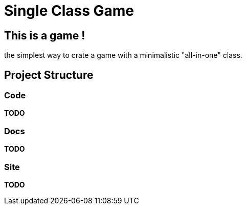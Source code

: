 = Single Class Game

== This is a game !

the simplest way to crate a game with a minimalistic "all-in-one" class.

== Project Structure

=== Code

**TODO**

=== Docs

**TODO**

=== Site

**TODO**
